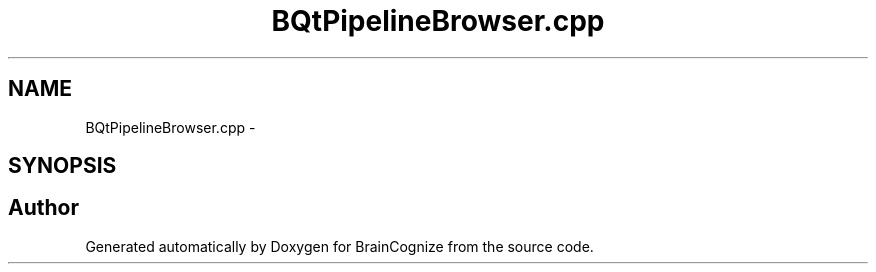 .TH "BQtPipelineBrowser.cpp" 3 "21 Apr 2009" "Version 0.1" "BrainCognize" \" -*- nroff -*-
.ad l
.nh
.SH NAME
BQtPipelineBrowser.cpp \- 
.SH SYNOPSIS
.br
.PP
.SH "Author"
.PP 
Generated automatically by Doxygen for BrainCognize from the source code.
